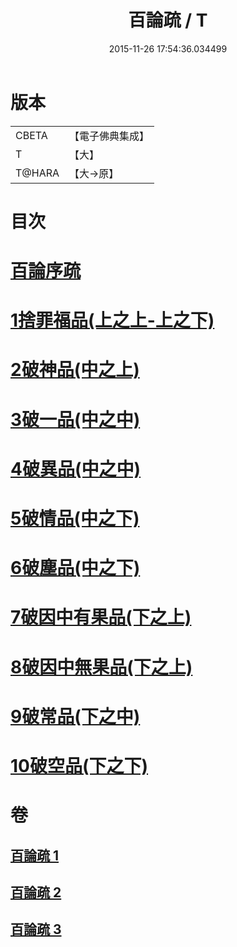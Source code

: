 #+TITLE: 百論疏 / T
#+DATE: 2015-11-26 17:54:36.034499
* 版本
 |     CBETA|【電子佛典集成】|
 |         T|【大】     |
 |    T@HARA|【大→原】   |

* 目次
* [[file:KR6m0013_001.txt::001-0232a3][百論序疏]]
* [[file:KR6m0013_001.txt::0238a27][1捨罪福品(上之上-上之下)]]
* [[file:KR6m0013_002.txt::002-0260a22][2破神品(中之上)]]
* [[file:KR6m0013_002.txt::0270c23][3破一品(中之中)]]
* [[file:KR6m0013_002.txt::0276b7][4破異品(中之中)]]
* [[file:KR6m0013_002.txt::0280b26][5破情品(中之下)]]
* [[file:KR6m0013_002.txt::0282c25][6破塵品(中之下)]]
* [[file:KR6m0013_003.txt::003-0287b5][7破因中有果品(下之上)]]
* [[file:KR6m0013_003.txt::0290b21][8破因中無果品(下之上)]]
* [[file:KR6m0013_003.txt::0294a26][9破常品(下之中)]]
* [[file:KR6m0013_003.txt::0301c5][10破空品(下之下)]]
* 卷
** [[file:KR6m0013_001.txt][百論疏 1]]
** [[file:KR6m0013_002.txt][百論疏 2]]
** [[file:KR6m0013_003.txt][百論疏 3]]
